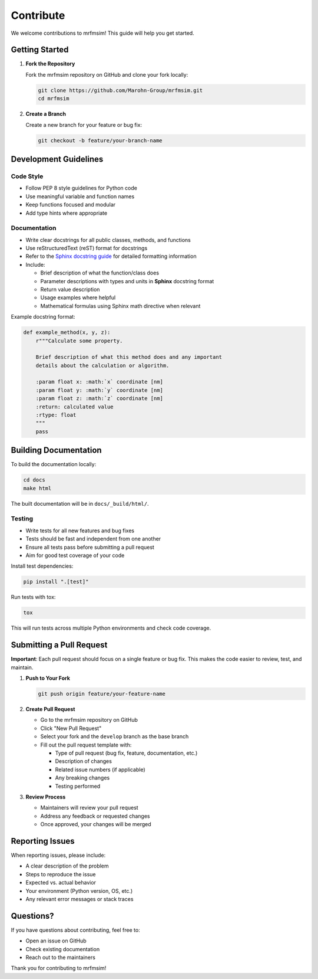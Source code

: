 Contribute
========================

We welcome contributions to mrfmsim! This guide will help you get started.

Getting Started
---------------

1. **Fork the Repository**
   
   Fork the mrfmsim repository on GitHub and clone your fork locally:

   .. code-block:: bash

      git clone https://github.com/Marohn-Group/mrfmsim.git
      cd mrfmsim


2. **Create a Branch**
   
   Create a new branch for your feature or bug fix:

   .. code-block:: bash

      git checkout -b feature/your-branch-name

Development Guidelines
----------------------

Code Style
~~~~~~~~~~

- Follow PEP 8 style guidelines for Python code
- Use meaningful variable and function names
- Keep functions focused and modular
- Add type hints where appropriate

Documentation
~~~~~~~~~~~~~

- Write clear docstrings for all public classes, methods, and functions
- Use reStructuredText (reST) format for docstrings
- Refer to the `Sphinx docstring guide <https://sphinx-rtd-tutorial.readthedocs.io/en/latest/docstrings.html>`__ for detailed formatting information
- Include:
  
  - Brief description of what the function/class does
  - Parameter descriptions with types and units in **Sphinx** docstring format
  - Return value description
  - Usage examples where helpful
  - Mathematical formulas using Sphinx math directive when relevant

Example docstring format:

.. code-block:: python

   def example_method(x, y, z):
       r"""Calculate some property.

       Brief description of what this method does and any important
       details about the calculation or algorithm.

       :param float x: :math:`x` coordinate [nm]
       :param float y: :math:`y` coordinate [nm]
       :param float z: :math:`z` coordinate [nm]
       :return: calculated value
       :rtype: float
       """
       pass


Building Documentation
----------------------

To build the documentation locally:

.. code-block:: bash

   cd docs
   make html

The built documentation will be in ``docs/_build/html/``.

Testing
~~~~~~~

- Write tests for all new features and bug fixes
- Tests should be fast and independent from one another
- Ensure all tests pass before submitting a pull request
- Aim for good test coverage of your code

Install test dependencies:

.. code-block:: bash

   pip install ".[test]"

Run tests with tox:

.. code-block:: bash

   tox

This will run tests across multiple Python environments and check code coverage.


Submitting a Pull Request
--------------------------

**Important**: Each pull request should focus on a single feature or bug fix. This makes the code easier to review, test, and maintain.

1. **Push to Your Fork**

   .. code-block:: bash

      git push origin feature/your-feature-name

2. **Create Pull Request**
   
   - Go to the mrfmsim repository on GitHub
   - Click "New Pull Request"
   - Select your fork and the ``develop`` branch as the base branch
   - Fill out the pull request template with:
     
     - Type of pull request (bug fix, feature, documentation, etc.)
     - Description of changes
     - Related issue numbers (if applicable)
     - Any breaking changes
     - Testing performed

3. **Review Process**
   
   - Maintainers will review your pull request
   - Address any feedback or requested changes
   - Once approved, your changes will be merged


Reporting Issues
----------------

When reporting issues, please include:

- A clear description of the problem
- Steps to reproduce the issue
- Expected vs. actual behavior
- Your environment (Python version, OS, etc.)
- Any relevant error messages or stack traces

Questions?
----------

If you have questions about contributing, feel free to:

- Open an issue on GitHub
- Check existing documentation
- Reach out to the maintainers

Thank you for contributing to mrfmsim!

